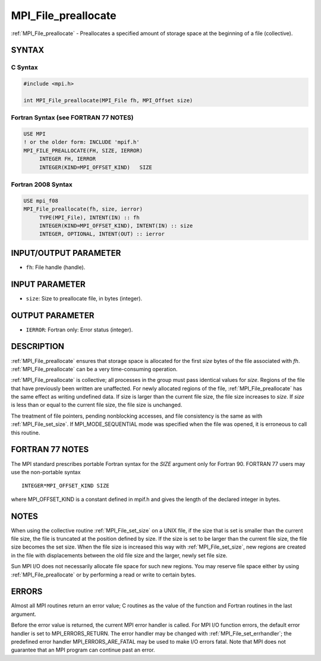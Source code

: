 .. _mpi_file_preallocate:


MPI_File_preallocate
====================

.. include_body

:ref:`MPI_File_preallocate` - Preallocates a specified amount of storage
space at the beginning of a file (collective).


SYNTAX
------



C Syntax
^^^^^^^^

.. code-block:: c

   #include <mpi.h>

   int MPI_File_preallocate(MPI_File fh, MPI_Offset size)


Fortran Syntax (see FORTRAN 77 NOTES)
^^^^^^^^^^^^^^^^^^^^^^^^^^^^^^^^^^^^^

.. code-block:: fortran

   USE MPI
   ! or the older form: INCLUDE 'mpif.h'
   MPI_FILE_PREALLOCATE(FH, SIZE, IERROR)
   	INTEGER	FH, IERROR
   	INTEGER(KIND=MPI_OFFSET_KIND)	SIZE


Fortran 2008 Syntax
^^^^^^^^^^^^^^^^^^^

.. code-block:: fortran

   USE mpi_f08
   MPI_File_preallocate(fh, size, ierror)
   	TYPE(MPI_File), INTENT(IN) :: fh
   	INTEGER(KIND=MPI_OFFSET_KIND), INTENT(IN) :: size
   	INTEGER, OPTIONAL, INTENT(OUT) :: ierror


INPUT/OUTPUT PARAMETER
----------------------
* ``fh``: File handle (handle).

INPUT PARAMETER
---------------
* ``size``: Size to preallocate file, in bytes (integer).

OUTPUT PARAMETER
----------------
* ``IERROR``: Fortran only: Error status (integer).

DESCRIPTION
-----------

:ref:`MPI_File_preallocate` ensures that storage space is allocated for the
first *size* bytes of the file associated with *fh*.
:ref:`MPI_File_preallocate` can be a very time-consuming operation.

:ref:`MPI_File_preallocate` is collective; all processes in the group must pass
identical values for *size*. Regions of the file that have previously
been written are unaffected. For newly allocated regions of the file,
:ref:`MPI_File_preallocate` has the same effect as writing undefined data. If
size is larger than the current file size, the file size increases to
*size*. If *size* is less than or equal to the current file size, the
file size is unchanged.

The treatment of file pointers, pending nonblocking accesses, and file
consistency is the same as with :ref:`MPI_File_set_size`. If
MPI_MODE_SEQUENTIAL mode was specified when the file was opened, it is
erroneous to call this routine.


FORTRAN 77 NOTES
----------------

The MPI standard prescribes portable Fortran syntax for the *SIZE*
argument only for Fortran 90. FORTRAN 77 users may use the non-portable
syntax

::

        INTEGER*MPI_OFFSET_KIND SIZE

where MPI_OFFSET_KIND is a constant defined in mpif.h and gives the
length of the declared integer in bytes.


NOTES
-----

When using the collective routine :ref:`MPI_File_set_size` on a UNIX file, if
the size that is set is smaller than the current file size, the file is
truncated at the position defined by size. If the size is set to be
larger than the current file size, the file size becomes the set size.
When the file size is increased this way with :ref:`MPI_File_set_size`, new
regions are created in the file with displacements between the old file
size and the larger, newly set file size.

Sun MPI I/O does not necessarily allocate file space for such new
regions. You may reserve file space either by using :ref:`MPI_File_preallocate`
or by performing a read or write to certain bytes.


ERRORS
------

Almost all MPI routines return an error value; C routines as the value
of the function and Fortran routines in the last argument.

Before the error value is returned, the current MPI error handler is
called. For MPI I/O function errors, the default error handler is set to
MPI_ERRORS_RETURN. The error handler may be changed with
:ref:`MPI_File_set_errhandler`; the predefined error handler
MPI_ERRORS_ARE_FATAL may be used to make I/O errors fatal. Note that MPI
does not guarantee that an MPI program can continue past an error.
